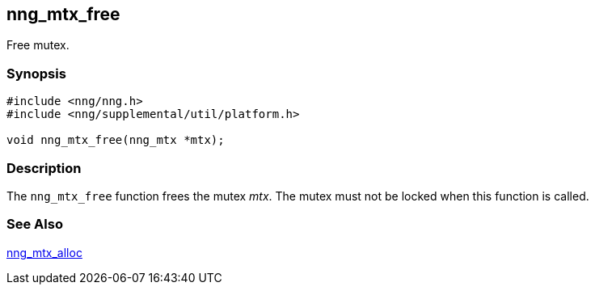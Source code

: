 ## nng_mtx_free

Free mutex.

### Synopsis

```c
#include <nng/nng.h>
#include <nng/supplemental/util/platform.h>

void nng_mtx_free(nng_mtx *mtx);
```

### Description

The `nng_mtx_free` function frees the mutex _mtx_.
The mutex must not be locked when this function is called.

### See Also

xref:nng_mtx_alloc.adoc[nng_mtx_alloc]
